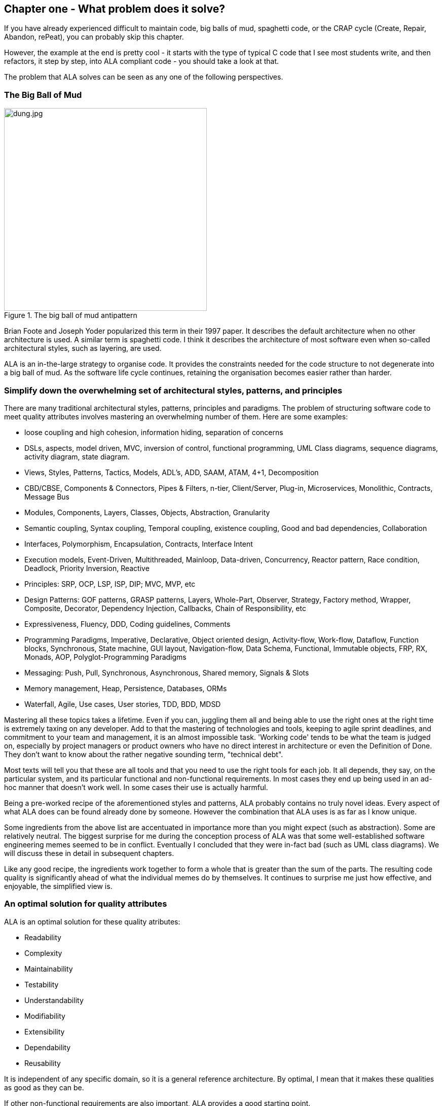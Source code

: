 :imagesdir: images


== Chapter one - What problem does it solve?

If you have already experienced difficult to maintain code, big balls of mud, spaghetti code, or the CRAP cycle (Create, Repair, Abandon, rePeat), you can probably skip this chapter.

However, the example at the end is pretty cool - it starts with the type of typical C code that I see most students write, and then refactors, it step by step, into ALA compliant code - you should take a look at that.

The problem that ALA solves can be seen as any one of the following perspectives.

=== The Big Ball of Mud

[.float-group]
-- 
image::dung.jpg[dung.jpg,400, title="The big ball of mud antipattern", float="right"]


Brian Foote and Joseph Yoder popularized this term in their 1997 paper. It describes the default architecture when no other architecture is used. A similar term is spaghetti code. I think it describes the architecture of most software even when so-called architectural styles, such as layering, are used.

ALA is an in-the-large strategy to organise code. It provides the constraints needed for the code structure to not degenerate into a big ball of mud. As the software  life cycle continues, retaining the organisation becomes easier rather than harder.

--

=== Simplify down the overwhelming set of architectural styles, patterns, and principles

There are many traditional architectural styles, patterns, principles and paradigms. The problem of structuring software code to meet quality attributes involves mastering an overwhelming number of them. Here are some examples:  


* loose coupling and high cohesion, information hiding, separation of concerns
* DSLs, aspects, model driven, MVC, inversion of control, functional programming, UML Class diagrams, sequence diagrams, activity diagram, state diagram.
* Views, Styles, Patterns, Tactics, Models, ADL's, ADD, SAAM, ATAM, 4+1, Decomposition
* CBD/CBSE, Components & Connectors, Pipes & Filters, n-tier, Client/Server, Plug-in, Microservices, Monolithic, Contracts, Message Bus
* Modules, Components, Layers, Classes, Objects, Abstraction, Granularity 
* Semantic coupling, Syntax coupling, Temporal coupling, existence coupling, Good and bad dependencies, Collaboration
* Interfaces, Polymorphism, Encapsulation, Contracts, Interface Intent
* Execution models, Event-Driven, Multithreaded, Mainloop, Data-driven, Concurrency, Reactor pattern, Race condition, Deadlock, Priority Inversion, Reactive 
* Principles: SRP, OCP, LSP, ISP, DIP; MVC, MVP, etc 
* Design Patterns: GOF patterns, GRASP patterns, Layers, Whole-Part, Observer, Strategy, Factory method, Wrapper, Composite, Decorator, Dependency Injection, Callbacks, Chain of Responsibility, etc
* Expressiveness, Fluency, DDD, Coding guidelines, Comments
* Programming Paradigms, Imperative, Declarative, Object oriented design, Activity-flow, Work-flow, Dataflow, Function blocks, Synchronous, State machine, GUI layout, Navigation-flow, Data Schema, Functional, Immutable objects, FRP, RX, Monads, AOP, Polyglot-Programming Paradigms
* Messaging: Push, Pull, Synchronous, Asynchronous, Shared memory, Signals & Slots
* Memory management, Heap, Persistence, Databases, ORMs
* Waterfall, Agile, Use cases, User stories, TDD, BDD, MDSD

Mastering all these topics takes a lifetime. Even if you can, juggling them all and being able to use the right ones at the right time is extremely taxing on any developer. Add to that the mastering of technologies and tools, keeping to agile sprint deadlines, and commitment to your team and management, it is an almost impossible task. 'Working code' tends to be what the team is judged on, especially by project managers or product owners who have no direct interest in architecture or even the Definition of Done. They don't want to know about the rather negative sounding term, "technical debt".

Most texts will tell you that these are all tools and that you need to use the right tools for each job. It all depends, they say, on the particular system, and its particular functional and non-functional requirements. In most cases they end up being used in an ad-hoc manner that doesn't work well. In some cases their use is actually harmful.

Being a pre-worked recipe of the aforementioned styles and patterns, ALA probably contains no truly novel ideas. Every aspect of what ALA does can be found already done by someone. However the combination that ALA uses is as far as I know unique.

Some ingredients from the above list are accentuated in importance more than you might expect (such as abstraction). Some are relatively neutral. The biggest surprise for me during the conception process of ALA was that some well-established software engineering memes seemed to be in conflict. Eventually I concluded that they were in-fact bad (such as UML class diagrams). We will discuss these in detail in subsequent chapters.

Like any good recipe, the ingredients work together to form a whole that is greater than the sum of the parts. The resulting code quality is significantly ahead of what the individual memes do by themselves. It continues to surprise me just how effective, and enjoyable, the simplified view is. 


=== An optimal solution for quality attributes

ALA is an optimal solution for these quality atributes:

** Readability
** Complexity
** Maintainability
** Testability
** Understandability
** Modifiability
** Extensibility
** Dependability
** Reusability

It is independent of any specific domain, so it is a general reference architecture. By optimal, I mean that it makes these qualities as good as they can be.


If other non-functional requirements are also important, ALA provides a good starting point. 

** Performance
** Availability
** Scalability
** Portability
** Distributability
** Security
** Usability
** Fault-tolerance

Even if the ALA structure must be compromised in places for other qualities, it is still better to start with these quality attributes optimised and deviate from them as necessary. As it happens, the maintainability resulting from ALA frequently makes other quality attributes easier to achieve as well. For example, in an ALA application it is often easy to make performance optimizations in the execution model that don't affect the application code. For example, an application first written to run on a single processor can more easily be distributed to multiple processors. Or, you can port an application by swapping out domain abstractions without changing the application code.



==== Readability 


[.float-group]
-- 
image::close_up_code.jpg[close_up_code.jpg,400, title="One big program", float="right"]

Modules don't necessarily make pieces of code that are readable in isolation.  

ALA code is readable, not because of style, convention, comments or documentation, but because any one piece of code appears to you as a separate uncoupled little program that is readable in complete isolation. 
--



==== Complexity

There is a meme in the software industry that says that the complexity of software must be some function of its size. This need not be so. With proper use of abstraction it is possible to have complexity that is constant regardless of program size. ALA makes use of this.

anchor:ComplexityGraph1[]

// [chart,line,file="complexity_curve.png", opt="title=Complexity,x-label=KLOC,legend=bottom"]
[chart,line,file="complexity_curve.png", opt="title=Complexity,x-label=KLOC"]
--
//Big ball of mud

1,	10
2,	20
5,	50
10,	100
20,	200
50,	500

//Loosely coupled

1,	10
2,	14
5,	22
10,	32
20,	45
50,	71
100,100
200,141
500,224
1000,316

//ALA

1,	10
2,	11
5,	12
10,	13
20,	13
50,	15
100,16
200,17
500,19
1000,20

//Code writer's brain limit

1,	100
2,	100
5,	100
10,	100
20,	100
50,	100
100,100
200,100
500,100
1000,100


//Code reader's brain limit

1,	50
2,	50
5,	50
10,	50
20,	50
50,	50
100,50
200,50
500,50
1000,50
--

This is a qualitative graph comparing the complexity of an ALA application with that of a big ball of mud and an average loosely coupled application. This is further explained in chapter seven <<Dijkstra1,here>>.


==== Maintainability

The maintainability effort over time should qualitatively follow the green curve in the graph below because as software artefacts are written, their reuse should reduce the effort required for other user stories. Product owners seem to have an innate sense that we manage to organise our code such that this happens. That is why they get so frustrated when things seem to take longer and longer over time, and they often ask us "haven't we done this before". In practice, too often we follow the red curve. Maintenance eventually gets so difficult that we want to throw it away and start again. We reason we can do better. My experience is that we don't do better when we rewrite. We just create another mess. It is just a psychological bias on the part of the developer caused by a combination of a) the Dunning Kruger effect and b) the fact that it is easier to read our own recently written code than someone else's.

If we apply all the well known styles and principles, the best we seem to be typically manage is the orange curve, which comes from the COCOMO models, and which still has maintenance effort continuously increasing.

When we did an experimental re-write of a legacy application using ALA, and measured its maintainability attribute, it comes out as improving over time by several different measures.



[chart,line,file="effort_curve.png", opt="title=Effort per user-story,x-label=months"]
--
//Big ball of mud
1,	5
2,	5
3,	6
4,	6
5,	7
6,	8
7,	9
8,	10
9,	12
10,	13
11,	15
12,	17
13,	19
14,	21
15,	24
16,	28
17,	32
18,	37
19,	43

//Cocomo
1,	16
2,	17
3,	17
4,	18
5,	18
6,	19
7,	19
8,	19
9,	19
10,	20
11,	20
12,	20
13,	20
14,	20
15,	20
16,	20
17,	21
18,	21
19,	21
20,	21
21,	21
22,	21
23,	21
24,	21

//ALA
1,	30
2,	21
3,	17
4,	15
5,	13
6,	11
7,	10
8,	9
9,	8
10,	8
11,	7
12,	7
13,	6
14,	6
15,	5
16,	5
17,	4
18,	4
19,	3
20,	3
21,	3
22,	2
23,	2
24,	2
--

ALA is based on the theoretical architectural constraints needed to follow the green curve. 


==== Testability

In ALA all code is testable. ALA makes it clear when to mock and when to test with dependencies in place. All dependencies are left in place, because all dependencies are design-time or knowledge dependencies. 

Therefore, when testing the application layer abstractions, they are tested with their domain abstraction dependencies. In other words, testing the application is acceptance testing.

Testing domain abstractions is easy with units tests because abstractions are zero-coupled. Mocks objects are wired to ports.



=== Structure hidden inside the modules

The problem in most large code bases is that the system structure, the structure at the largest scale, is not explicit. It is distributed inside the modules themselves. Collaboration between modules is implicitly hidden inside them. Finding this structure, even for a single user story can be time consuming. I have often spent a whole day doing that, doing countless all-files searches following function calls or method calls of the user story through many modules just to end up changing one line of code in the end. Many developers I have spoken to can identify with this experience.

I call this situation SMITA (Structure Missing in the Action). The internal structure is sometimes drawn as a model - high-level documentation of the hidden structure. But such models are a secondary source of truth.

It can get a lot worse as the system gets larger. In a seemingly bizarre twist, the more loosely coupled you make the elements, the harder it gets to trace a user story because of the indirections. Some people conclude that loose coupling and being able to trace through a user-story are naturally in conflict. They are actually not in conflict.

ALA is an architecture that has full indirection at runtime while at the same time having no indirection at design-time because the system is implemented all in one cohesive plave. 


=== The CRAP cycle

Typical bright young engineers come out of university knowing C++ or Java (or other C*, low-level, imperative, language that mimics the silicon), and are confident that, because the language is Turing-complete, if they string together enough statements, they can accomplish anything. At first they can. There hardly seems a need for a software architect to be involved. And besides, we are told that a design can emerge through incremental refactoring.

image::Cynefin.jpg[Cynefin.jpg,800, title="Code can quickly follow the Cynefin quadrants into the complex",link=images/Cynefin.jpg]

As the program gets larger, things get a little more complicated, but the young developer's brain is still up to the task, not realizing he has already surpassed anyone else's ability to read his code. He is still able to get more features working. One day parts of the code 'transition' to complex. It becomes somewhere you don't want to go. On the Cynfin diagram, it has moved from the complicated quadrant to the complex quadrant. And now it is trapped there. It is too complex for refactoring.  

The incremental effort to maintain starts to eat away and eventually exceed the incremental increase in value. This now negative return causes the codebase itself to eventually lose value, until it is no longer an asset to the business. 

It has transitioned to chaos. It will be abandoned. When a new bright young engineer who knows C* arrives, he looks at the legacy codebase and is convinced that he can do better. And the cycle repeats. This is the CRAP cycle (Create, Repair, Abandon, rePlace). ALA is the only method I know that can prevent the CRAP cycle.


==== A short history of ALA

From early on in my career, I experienced the CRAP cycle, not so much rewriting applications, but trying to avoid the mess when writing new ones. When starting from a blank piece of paper, I would research all the architectural styles and principles. I would come across things like 'loose coupling', and I remember asking myself, yes but how does one accomplish that? Each time I would still fail.

I started searching for a pre-worked, generally applicable, 'template architecture' that would tell me what the organisation of the code should look like for any program. I searched for such a thing many times over a long career and never found one. Some would say that this is because the highest level structure depends on project specific requirements.

Finally, near the end of my career, I have that template meta-structure that's applicable to all programs. The turning point was when I noticed two (accidental) successes in parts of two projects. These successes were only noticed years later, 15 years in one case and 5 years in the other. They had each undergone considerable maintenance during that time. But their simplicity had never degraded and their maintenance had always been straightforward. It was like being at a rubbish dump and noticing two pieces of metal that had never rusted. "That's weird", you think to yourself. "What is going on here?"

One of them had the same functionality as another piece of software that I had written years earlier. That software was the worst I had ever written. It was truly a big ball of mud, and maintenance had become completely impossible, causing the whole product to be abandoned. So it wasn't what the software did that made the difference between good and bad. It was how it was done.

Analysing the common properties of those two code bases, gave clues that eventually resulted in a theoretical understanding of how to deal with complex systems. This meta-structure is what I now call Abstraction Layered Architecture.

Subsequently, I ran some experiments to see if the maintainability and non-complexity could be predictably reproduced. These experiments, which have worked spectacularly well so far, are discussed as a project at the end of each chapter.


=== Example project - Thermometer

In this example project, we will first do conventional C code using functions, then refactor it into abstraction layers, and finally improve on that using classes.  

// Applying ALA to functional composition means three things:

// *  Functions (or small groups of them) are abstractions.

// For our purpose here, an abstraction means that our brain can easily learn (by reading the function name or a comment) and retain what a function essentially does. It means that when other programmers are reading your code where a function is called, they don't have to 'follow the indirection' - they can stay with the code unit they are in, and read it like any other line of code. It means a single responsibility. It means it knows nothing about the content of any other abstractions. It means reuseable, and it means stable. The name of the function should not be generic ProcessData, or CalculateResult. It should not be the name of the event that caused it to be executed like PulseComplete. If it calculates a result, it does not know where that result goes. It does not directly call another abstraction at the same level. Instead, it either returns it, or calls a function that was passed to it (like the functional programming guys do).

// * Functions go in a small number of discrete abstraction levels.

// This implies that function call depth is at most three (not counting library functions at a 4th level).

// The first level function contains all knowledge about the application requirements. No implementation here, just describe the requirements in terms of other functions.

// The second level is functions that contain knowledge about reusable operations in the problem domain. It has all the abstractions needed to make it possible for the first level to describe the requirements. No function at this level knows anything about the specific application. An example would be calculate mortgage repayments, or filter data.

// The third level functions are at an even greater level of abstraction, things that would be potentially reusable in many domains. It should have the abstraction level of the types of programming problems being solved. Examples might be communications, persistence, logging. None of these functions can have any knowledge of the specific application, nor the domain. So the persistence functions are not persistence of specific domain objects. With configuration, they would know how to persist anything.  

// A function that doesn't clearly belong at one of these abstraction levels should be split in two. Specific application knowledge generally becomes configuration parameters in the higher layer of a more abstract function in the domain layer.

// For completeness, a 4th level would be your programming language library. Nowhere in these levels is the underlying hardware, nor data. Later we will see where they go, but for now forget all preconceived notions of layers such as UI, business logic and Database. In ALA, these are not layers, just abstractions in the domain layer (that know nothing about each other) that get wired together by the application in the top layer.  

// * The top layer just describes the requirements.

// The top layer describes requirements and that's all it does (like a DSL). It composes functions from the lower layers, and configures them for a specific purpose according to the requirements. 

Functions have an execution model we are already familiar with, making this first example easier to understand. However, keep in mind that, for whole programs, this execution model does not usually make a good programming paradigm. An emergent property of ALA is its support of multiple and diverse programming paradigms including your own. We do this to improve expressiveness of the requirements. 

Nevertheless, functional composition is a passable programming paradigm for a tiny, dedicated embedded program in a micro-controller such as our thermometer. Let's have a look at some typical code:


==== Bad code

.configurations.h
[source,C]
 #define BATCHSIZE 100
 
.main.c
[source,C]
 #include "configurations.h"
 void main()
 {
    int temperatures[BATCHSIZE];
    ConfigureTemperaturesAdc();
    while (1)
    {
        GetTemperaturesFromAdc(temperatures); // gets a batch of readings at a time
        ProcessTemperatures(tempertures)
    }
 }

.process.c
[source,C]
 void ProcessTemperatures(int adcs[])  
 {
    float temperature;
    for (i = 0; i<BATCHSIZE; i++) {  
        temperature = (adcs[i] + 4) * 8.3; // convert adc to celcius  
        temperature = SmoothTemperature(temperature);  
        ResampleTemperature(temperature);
    }
 }

.Resample.c
[source,C]
 void ResampleTemperature(float temperature)  
 {
    static int counter = 0;
    counter++;
    if (counter==15)
    {
        DisplayTemperature(temperature);
        counter = 0;
    }
 }

.smooth.c
[source,C]
 // smooth the reading before displaying
 float SmoothTemperature(float temperature) 
 {
    static filtered = 0;
    filtered = filtered*9/10 + temperature/10; 
    return filtered;
 }

.adc.c
[source,C]
 #include "configurations.h"
 void ConfigureTemperaturesAdc()
 {
    // configure ADC channel 2 to do DMA BATCHSIZE values at a time
 }
 float GetTemperaturesFromAdc(int temperatures[]) 
 {
    for (i = 0; i<BATCHSIZE; i++) {
        temperature[i] = ReadAdcChannel(2);  // pseudocode here for the adc read
    }
 }

////
<1> function name is specific to this application, destroying it as a potential abstraction
<2> functions are collaborating to implement the 100 samples at a time requirement
<3> details from requirements appearing inside functions (all the constants), destroying potential abstractions
<4> function name doesn't describe an abstraction
<5> function has three responsibilities, process 100 samples at a time, convert to Celsius, and Filtering
<6> function composition in wrong level (only the application knows this needs doing
<7> function composition too deep (function composition should be shallow)
<8> Temporal problems - if adc readings take 1 ms, main loop time is 100 ms
////

At first this code wont look that bad, but that's only because the whole program is so small. It looks modular, but you still have to read all of it to understand any part of it. That's possible for small programs, but of course that strategy won't scale up.

As we are taught to do, different responsibilities of the thermometer implementation have been separated out into smaller pieces with smaller responsibilities, although ProcessTemperatures appears to have three responsibilities. The problem is that all the pieces are in some way collaborating to make a thermometer. They are all coupled in some way, both explicitly or implicitly. That's why we have to read all the code to understand the thermometer. Scale this up to 5000 lines of code, and we will have a big mess.


We are going to refactor the program using the ALA strategy:

* every piece of knowledge about 'being a thermometer' will be in one function
* that 'Thermometer' function will be at the top
* that function will do no real work itself
* how to do more abstract things will be put into other functions
* those functions will not know anything about temperature or thermometer
* The top layer function will compose the abstract functions it needs to build a thermometer

==== Toward ALA code




.application.c
[source,C]
 #define BATCHSIZE 100
 void main()
 {
    int adcs[DMABATCHSIZE];
    float temperatureCelcius;
    float smoothedTemperatureCelcius;
    while (1)
    {
        GetAdcReadings(adcs, 2, DMABATCHSIZE);  // channel=2
        for (i = 0; i<BATCHSIZE; i++) {
            temperatureInCelcius = OffsetAndScale(adc, offset=4, slope=8.3); 
            smoothedTemperatureCelcius = Filter(temperatureCelcius, 10); 
            if (SampleEvery(15)) 
            {
                Display(FloatToString(smoothedTemperatureCelcius, "#.#"));
            );
        }
    }
 }



.offsetandscale.c - (domain abstraction)
[source,C]
 // offset and scale a value
 void OffsetAndScale(float data, float offset, float scale) 
 {
    return (data + offset) * scale;
 }



.filter.c - (domain abstraction)
[source,C] 
 // IIR 1st order filter, higher filterstrength is lower cutoff frequency 
 float Filter(float input, int strength)  
 {
    static float filtered = 0.0; 
    filtered = (filtered * (strength-1) + input) / strength
    return filtered;
 }



.resample.c - (domain abstraction)
[source,C] 
 // Returns true every n times it is called
 bool SampleEvery(int n)  
 {
    static counter = 0; 
    counter++;
    if (counter>=n)
    {
       counter = 0;
       rv = true;
    }
    else
    {
       rv =  false;
    }
    return rv;
 }


The code now begins to be arranged into two abstraction layers, the application layer and the domain abstractions layer. The application is now the only function that knows about being a thermometer. (It is still doing some logic work - the 'for loop' and 'if statement', which we will address soon.) 

All the other functions are now more abstract - they know nothing about thermometers - GetAdcReadings, OffsetAndScale, SampleEvery, Filter, FloatToString, and Display. Notice that the word 'thermometer' has been removed from their names, and none of them contain constants or any other references that are to do with a thermometer or temperature. 

These abstract functions give you six things:

. Abstract functions are way easier to learn and remember what they do
. Abstract functions give *design-time* encapsulation i.e. zero coupling.
. Abstract functions can be understood by themselves
. Abstract function interfaces are way more stable - as stable as the concept of the abstraction itself
. Abstract functions are reusable
. Abstract functions are testable
. As a consequence of 1., the application function can also now be understood by itself


Now let's go one more step and create an abstraction to do what that for loop does: This may seem like a retrograde step, but we need to understand this mechanism to move to our final goal of expressing the requirements through pure composition of abstractions. We want to move the 'for loop' out into its own abstraction, but we don't want to move the code that's inside it. We accomplish this by putting the code inside it into another function and passing that function to the for loop function:  



==== Further toward ALA code


.application.c
[source,C]
 #define DMABATCHSIZE 100
 void main()  
 {
    int adcs[DMABATCHSIZE];
    float temperatureCelcius;
    float smoothedTemperatureCelcius;
    ConfigureAdc(2, DMABATCHSIZE)
    while (1)
    {
        GetAdcReadings(adcs, 2, DMABATCHSIZE);  // channel=2 
        foreach(adcs, func1);
    }
 }
 void func1(float adc)
 {  
    temperatureInCelcius = OffsetAndScale(adc, offset=4, slope=8.3); 
    smoothedTemperatureCelcius = Filter(temperatureCelcius, 10); 
    if (SampleEvery(15)) 
    {
        Display(FloatToString(smoothedTemperatureCelcius, "#.#"));
    );
 }



.foreach.c
[source,C]
 void foreach(int values[], void (*f)(int))
 {
    for (i = 0; i<sizeof(values)/sizeof(*values); i++) {
        (*f)(values[i]);
    }
 }




"func1" is not an abstraction - you cannot give it a name and learn a simple concept of what it does. That's why I gave it a non-descript name. The content of func1 is cohesively just part of the thermometer application. The name _func1_ only serves as a symbolic connection within cohesive code - nothing more than a wiring between two points in the program. In this case func1 is immediately below where it is used in the same small file. But as a program grows, these symbolic wirings are always hard to follow. You would need to resort to text searches to find these connections. These types of connections can be numerous and unstructured in larger programs, and the best way to deal with them is diagrams. A line on a diagram is like a symbolic connection between two points, but it's anonymous and easy to follow. However, this particular one can be dealt with in text form. So let's go ahead and remove it by using an anonymous function directly as the second parameter of foreach: 




.application.c
[source,C]
 #define DMABATCHSIZE 100
 void main()  
 {
    int adcs[DMABATCHSIZE];
    float temperatureCelcius;
    float smoothedTemperatureCelcius;
    ConfigureAdc(2, DMABATCHSIZE)
    while (1)
    {
        GetAdcReadings(adcs, 2, DMABATCHSIZE);  // channel=2 
        foreach(adcs, (adc)=>{
            temperatureInCelcius = OffsetAndScale(adc, offset=4, slope=8.3); 
            smoothedTemperatureCelcius = Filter(temperatureCelcius, 10); 
            if (SampleEvery(15)) 
            {
                Display(FloatToString(smoothedTemperatureCelcius, "#.#"));
            );
        });
    }
 }


It uses the lambda syntax '()=>{}', which if you are not already familiar with, is worth getting used to. It's a function without a name, so think of the => as being instead of the name of the function, the round brackets as the parameters, and the curly braces as the body of the function. 

The next thing we want to do is get rid of the while loop, get rid of the indenting, and stop handling the data that is being passed from one function to another. None of them have anything to do with a thermometer. All those intermediate holding variables: adcs, temperatureCelcius, etc are all just symbolic connections. They are too much work when we just want to compose our thermometer from abstractions.

The while loop and all the indenting are there only because we have 'execution flow' tied in with our composition of abstractions. Basically we want to make control of execution flow another abstraction so that the thermometer can be built by just composing abstractions rather than writing executing code. 

To do this we will first show how its done using monads. If you don't know about monads just skip this section as we don't need this step to understand our final goal. But for those who do understand monads, it is interesting to visit this step to see why the functional programming guys invented them. Then in the following step we will go to ordinary classes with ports instead of monads.

////
<1> The application function is readable in isolation (without having to go and read code inside any of the abstractions.
<2> The application describes the thermometer, has all the details of the thermometer, and does nothing else. It delegates all the actual work to the domain abstractions. The application knows nothing of how the abstractions work, only what they do.
<3> None of the abstractions know anything about each other or anything about the application. They don't know they are being used to make a thermometer. They are readable in isolation. It easy to remeber what they do. They are more stable. They are reusable.
<4> Application knows the detail of how many ADC readings to get at a time for performance, but not that the adc uses dma to do that. 
<5> Application knows the conversion factor from ADC to Celsius but not how to do offsetting and scaling.
<6> Application knows the amount of filtering needed to get a smooth thermometer but not how to do filtering.
<7> The emphasis is on 'abstraction' not on 'zero side effects'. Filter and SampleEvery are good abstractions despite having a side effect.

These are more properties of the abstraction layered version:

* The application can easily be rewired to do things like the following examples:
** swap the order of processing of the SampleEvery and the filtering to improve performance
** insert a new data processing operation between say the scaling and the filter
** add a logging output destination
** switch to a different type of ADC or display
** add adapters or wrappers for using 3rd party components

* If the requirements of the thermometer change, no domain abstractions would change - because they don't know anything specific about thermometers.  

* In this 'functional composition', at run-time, data comes up into the application code layer and back down into the domain abstractions layer at each step. That's why the application has some local variables to store the data temporarily at various points during the processing. In most other programming paradigms we will use, the data will not come up to the application layer at run-time. Instead, it will go directly between the instances of the domain abstractions. The application will be concerned with wiring them together, not with handling data.
////

////

==== Composing with lambda functions

In the previous code, the application code was handling the data at run-time. It was using those intermediate variables to store the data it received from each function, and then passing that data to the next function. But it wasn't doing anything with the data. It would be much nicer if the application just did the job of composing the functions, but the data passed directly from one to another at rin-time.

This can be accomplished (in a awkward manner) using anonymous lambda functions. Each function has the next function passed into it:




.application.c
[source,C]
 #define DMABATCHSIZE 100
 void main()
 {
    ConfigureAdc(Channel=2, DMABATCHSIZE)
    while (1)
    {
        GetAdcReadings(Channel=2, DmaBatchSize=DMABATCHSIZE, (values) => 
            {
                foreach(values, (value)=> 
                    { 
                        OffsetAndScale(value, offset=4, slope=8.3, (value)=>
                            {
                                Filter(value, 10, (value)=>
                                    {
                                        SampleEvery(value, 15, Display);
                                    }
                                );
                            }
                        );
                    }
                );
            }
        );
    }
 }






It also allows us to take the for loop logic out of the application and use an abstraction instead, "foreach".
It gets us closer from a composition of abstractions point of view, but all that indenting is impractical. And we needed almost empty lambda functions just to contain the other functions. We need a fluent syntax to express the composition. Lets see how it looks using monads.

////

==== Brief detour: composing with monads

.application.c
[source,C]
....
 void main()
 {
    program = new ADC(channel=2, batchSize=100)
    .foreach()
    .OffsetAndScale(offset=4, slope=8.3)
    .Filter(strength=10)
    .SampleEvery(15)
    .NumberToString(format="#.#")
    .Display();
    
    program.Run();
 }
....



Monads have allowed us to separate execution flow from composition flow. The composition flow is now a pure dataflow paradigm. Data will flow from the ADC to the display, so that is directly represented by the composition. How it executes is separated out, and we will go into how that works shortly. Let's first understand the 'composition' and why this is so important.

Even if you don't understand how the monads work, you can see that syntactically the program is now very nice because all it does is compose instances of abstractions, and configure them with constants to be a thermometer. The composition is not declarative - it is _dataflow_, because dataflow suits how to describe the thermometer. If we let go of how it executes and just trust that the dataflow from one instance of an abstraction to the next works, the program becomes highly readable.

////
It suits where a part of a program has all of these characteristics:

. dedicated CPU 
. process a job as fast as it can in computer time
. doesn't have to wait for anything while it is being done
. nothing else needs doing while this is happening
. the sequence is known ahead of time (proactive not reactive)


An 'algorithm' is an example of something that suits functional composition.

It is common to use multi-threading as the solution to the first four problems in the bullet list. That is a really bad and dangerous way to force what is fundamentally the wrong programming programming paradigm to do the job. Multiple threads are good to solve a small class of performance problems only. The programming paradigms we will use throughout the examples in this book are way better at expressing solutions than multiple concurrent threads exchanong messages. End of rant.

////

We are using the word 'composition' here to mean the things we are joining together in adjacent lines of code. It can also mean joining boxes with lines in a diagram. Think of a composition as analogous to the adjacent notes in a music score, which are always played successively. If the lines of code are statements or function calls, we are composing things for imperative execution by the CPU. If the lines of code are data processors, we are composing things for successive processing of data. The output of one passes directly to the input of the next. 

If we are stuck with thinking in terms of imperative execution flow (the only way of thinking in the C language) we will need to try hard to let that go, and realize that in ALA, 'composition' can be any programming paradigm you want.  

Also notice that the first statement just builds the program. Then the second statement sets it running. This two stage aspect of monads is common in the programming paradigms we will use in ALA. It is because the underlying execution flow is not the same as the flow of the programming paradigm. We first wire it up, and then we tell the wired up structure to 'execute'.

There is a second important difference from the while loop version. The while loop version handled the data itself. Each function returned the data which was stored in a local, otherwise useless, variable and then passed into the next function. The monad code doesn't do that. Instead, it creates and wires together objects which will, at run-time, send the data directly from one to another via an interface. This does not mean that the abstractions themselves know anything about each other - they are still zero coupled. But the application now doesn't have to deal with data. It just has to compose abstractions.

Lastly, here's how monads actually execute - the execution model. Don't worry if this doesn't make sense. 

Each function in the program statement (the function after each dot) executes once at the start. They are not executed when the program is running. Each of these functions first instantiates an object (using new), and secondly wires that object to the previous object. 

The functions wire the objects together using an abstract interface. Common interfaces used for monads are IEnumerable or IObservable. These interfaces support iteration of data, by returning an IEnmerator or IObserver. If using the IEnumerator interface, there is a simple method in the interface that pulls data from the previous object. If using the IObseravble interface, there is a simple method in the interface that pushes data to the next object. So IEnumerable/IEnumerator and IObservable/IObserver as abstractions are pretty much just the concept of dataflow, the same abstract concept we will use in the ALA version. 



==== Composing with plain objects


////
The most common programming paradigm we will likely want to use is dataflow. When we compose domain abstractions together using this paradigm, we mean that at run-time data will pass between adjacently wired instances. There may be waits, thread swaps, or IO along the way. It may take days for the data to flow through. But the flow is directly expressed as adjacent lines of code. A dataflow implementation used in functional programming is monads. We wont learn further about monads here (many have attempted to explain monads and failed), except to say that this is what the Thermometer example might look like using them. 
////

Here is the same program as above, but we are using plain classes with ports instead of monads. We use the 'new' keyword explicitly to create the instances of abstractions, and explicitly wire them together using a wiring function. It's a little less succinct than the monad version, but the idea of "objects with ports that you wire together like electronic components" is easier to understand, and more versatile. It is necessary for developers to be able to write new domain abstractions, so this needs to be easy.

.application.c
[source,C]
....
 void main()
 {
    program = new ADC(channel=2,batchSize=100)
        .WireIn(new Foreach())
        .wireIn(new OffsetAndScale(offset=4, slope=8.3))
        .wireIn(new Filter(strength=10))
        .wireIn(new SampleEvery(15))
        .WireIn(new NumberToString(format="#.#")
        .wireIn(new Display());
       
    program.Run();
 }
....


The wireIn method is doing dependency injection. 

The WireIn method returns the new object, so it is possible to string WireIns together. This is called fluent syntax. 


==== Using multiple programming paradigms:


Monads are generally not versatile enough to handle multiple ports of different programming paradigms, which we will want in ALA programs. Monads usually only support dataflow. But what if we want to also compose the UI, or event-driven? What if we want to compose transitions between states of a state machine? In ALA, we are able to do all this in the one application, in the same way - using whatever programming paradigms are the best way to express the requirements. 

Some instances of abstractions will need to take part in multiple paradigms, such as both UI and dataflow. When we boil down the description of our requirements to pure composition, our composition will often be a graph of relationships. And when you have a graph, your composition is best described by a diagram. 

To illustrate this let's add some UI to our thermometer:

image::ThermometerDiagram.png[ThermometerDiagram.png,500, title="Thermometer application complete with UI"]


The diagram has both UI composition and dataflow composition. For the UI part of the composition, the lines obviously don't mean dataflow - they mean 'display inside'. So now different lines in our diagram have different meanings. Here is how that diagram is represented as text. 




.application.c
[source,C]
....
 void main()
 {
    FloatField temperature;
 
    program = new ADC(channel=2)
        .WireIn(new Foreach())
        .wireIn(new OffsetAndScale(offset=4, slope=8.3))
        .wireIn(new Filter(10))
        .wireIn(new SampleEvery(100))
        .WireIn(new NumberToString()
        .wireIn(temperature = new FloatField());
    
    mainwindow = new Window()
       .wireTo(new Label("Temperture:"))
       .WireTo(temperature);

    mainwindow.Run();
 }
....

The text of the ALA thermometer has a symbolic connection for one of the wirings, "temperature". This is ok in this small program, but doing that won't scale up. That is why we consider the diagram to be the source, and this text version is generated from it.

Looking once again at the diagram, you can see that ALA has allowed us to keep all cohesive knowledge about a thermometer together, and quite succinctly. It contains all the details needed to describe a thermometer, but does so in terms of domain abstractions that are not specific to a thermometer at all. There is no implementation in the application code. All implementation is done by domain abstractions. If you can see that point in the example code, then you are pretty much understanding ALA.

Once we have this diagram, it is easy to conceive how we might add features. For example, we could add two radio buttons into the UI, and wire then to a switcher abstraction that switches the data path between two instances of OffsetAndScale to change between Celcius and Faranheit.


